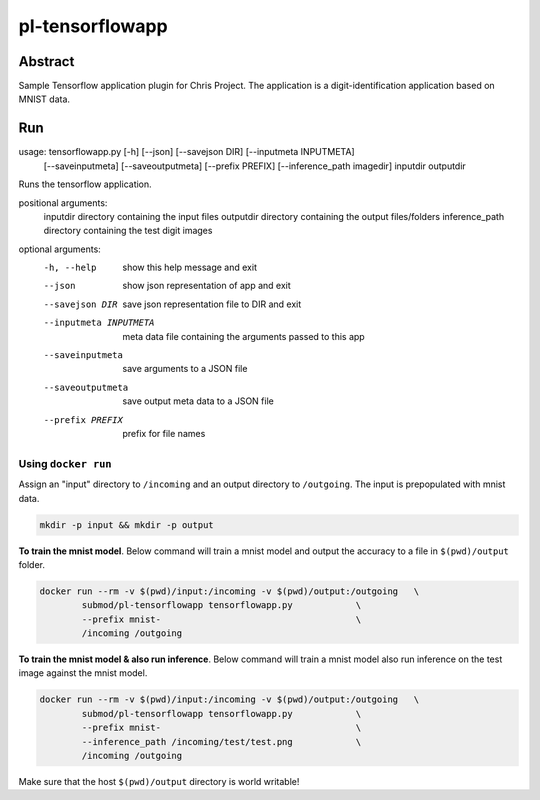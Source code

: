 ################################
pl-tensorflowapp
################################


Abstract
********

Sample Tensorflow application plugin for Chris Project.
The application is a digit-identification application based on MNIST data.

Run
***

.. code-block:: bash

usage: tensorflowapp.py [-h] [--json] [--savejson DIR] [--inputmeta INPUTMETA]
                        [--saveinputmeta] [--saveoutputmeta] [--prefix PREFIX]
                        [--inference_path imagedir] inputdir outputdir

Runs the tensorflow application.

positional arguments:
  inputdir              directory containing the input files
  outputdir             directory containing the output files/folders
  inference_path        directory containing the test digit images

optional arguments:
  -h, --help            show this help message and exit
  --json                show json representation of app and exit
  --savejson DIR        save json representation file to DIR and exit
  --inputmeta INPUTMETA
                        meta data file containing the arguments passed to this
                        app
  --saveinputmeta       save arguments to a JSON file
  --saveoutputmeta      save output meta data to a JSON file
  --prefix PREFIX       prefix for file names



Using ``docker run``
====================

Assign an "input" directory to ``/incoming`` and an output directory to ``/outgoing``.
The input is prepopulated with mnist data.

.. code-block:: bash

    mkdir -p input && mkdir -p output




**To train the mnist model**.
Below command will train a mnist model and output the accuracy to a file in ``$(pwd)/output`` folder.

.. code-block:: bash

    docker run --rm -v $(pwd)/input:/incoming -v $(pwd)/output:/outgoing   \
            submod/pl-tensorflowapp tensorflowapp.py            \
            --prefix mnist-                                     \
            /incoming /outgoing



**To train the mnist model & also run inference**.
Below command will train a mnist model also run inference on the test image against the mnist model.

.. code-block:: bash

    docker run --rm -v $(pwd)/input:/incoming -v $(pwd)/output:/outgoing   \
            submod/pl-tensorflowapp tensorflowapp.py            \
            --prefix mnist-                                     \
            --inference_path /incoming/test/test.png            \
            /incoming /outgoing



Make sure that the host ``$(pwd)/output`` directory is world writable!
